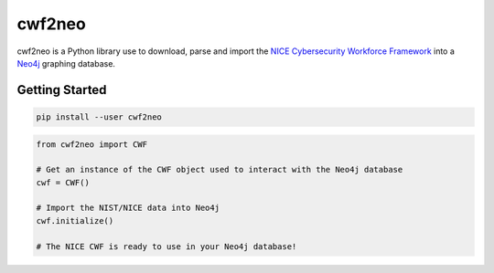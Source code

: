 =======
cwf2neo
=======

cwf2neo is a Python library use to download, parse and import
the `NICE Cybersecurity Workforce Framework`_ into a Neo4j_ graphing database.

***************
Getting Started
***************

.. code-block:: bash

    pip install --user cwf2neo

.. code-block:: python

    from cwf2neo import CWF

    # Get an instance of the CWF object used to interact with the Neo4j database
    cwf = CWF()

    # Import the NIST/NICE data into Neo4j
    cwf.initialize()

    # The NICE CWF is ready to use in your Neo4j database!

.. _NICE Cybersecurity Workforce Framework: https://www.nist.gov/itl/applied-cybersecurity/nice/resources/nice-cybersecurity-workforce-framework
.. _Neo4j: https://neo4j.com/

